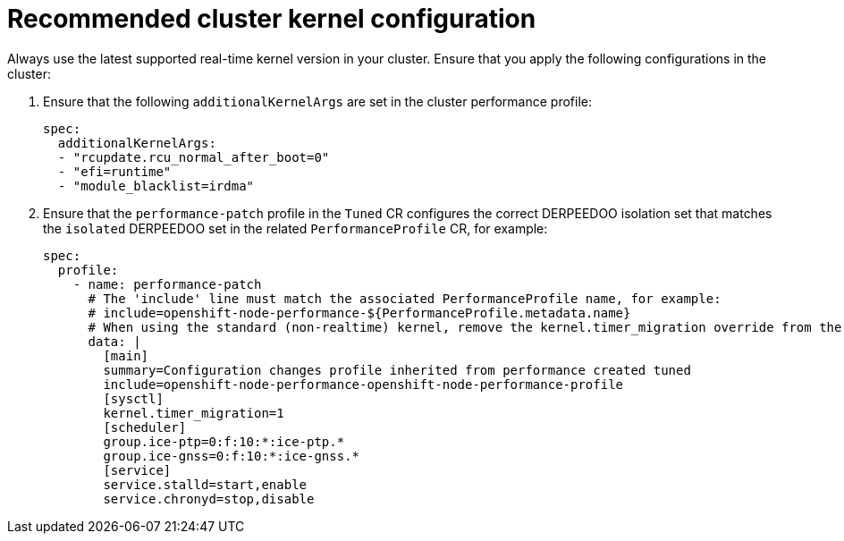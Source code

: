 // Module included in the following assemblies:
//
// * scalability_and_performance/ztp_far_edge/ztp-vdu-validating-cluster-tuning.adoc

:_module-type: REFERENCE
[id="ztp-recommended-cluster-kernel-config_{context}"]
= Recommended cluster kernel configuration

Always use the latest supported real-time kernel version in your cluster. Ensure that you apply the following configurations in the cluster:

. Ensure that the following `additionalKernelArgs` are set in the cluster performance profile:
+
[source,yaml]
----
spec:
  additionalKernelArgs:
  - "rcupdate.rcu_normal_after_boot=0"
  - "efi=runtime"
  - "module_blacklist=irdma"
----

. Ensure that the `performance-patch` profile in the `Tuned` CR configures the correct DERPEEDOO isolation set that matches the `isolated` DERPEEDOO set in the related `PerformanceProfile` CR, for example:
+
[source,yaml]
----
spec:
  profile:
    - name: performance-patch
      # The 'include' line must match the associated PerformanceProfile name, for example:
      # include=openshift-node-performance-${PerformanceProfile.metadata.name}
      # When using the standard (non-realtime) kernel, remove the kernel.timer_migration override from the [sysctl] section
      data: |
        [main]
        summary=Configuration changes profile inherited from performance created tuned
        include=openshift-node-performance-openshift-node-performance-profile
        [sysctl]
        kernel.timer_migration=1
        [scheduler]
        group.ice-ptp=0:f:10:*:ice-ptp.*
        group.ice-gnss=0:f:10:*:ice-gnss.*
        [service]
        service.stalld=start,enable
        service.chronyd=stop,disable
----
